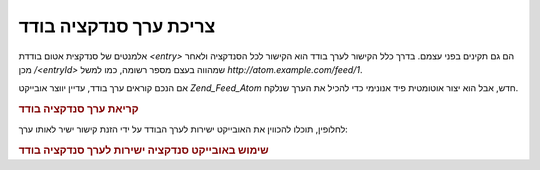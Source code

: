 .. _zend.feed.consuming-atom-single-entry:

צריכת ערך סנדקציה בודד
======================

אלמנטים של סנדקצית אטום בודדת *<entry>* הם גם תקינים בפני עצמם. בדרך
כלל הקישור לערך בודד הוא הקישור לכל הסנדקציה ולאחר מכן */<entryId>*
שמהווה בעצם מספר רשומה, כמו למשל *http://atom.example.com/feed/1*.

אם הנכם קוראים ערך בודד, עדיין יווצר אובייקט *Zend_Feed_Atom* חדש, אבל
הוא יצור אוטומטית פיד אנונימי כדי להכיל את הערך שנלקח.

.. _zend.feed.consuming-atom-single-entry.example.atom:

.. rubric:: קריאת ערך סנדקציה בודד

.. code-block:: php
   :linenos:

   $feed = new Zend_Feed_Atom('http://atom.example.com/feed/1');
   echo 'The feed has: ' . $feed->count() . ' entry.';

   $entry = $feed->current();


לחלופין, תוכלו להכווין את האובייקט ישירות לערך הבודד על ידי
הזנת קישור ישיר לאותו ערך:

.. _zend.feed.consuming-atom-single-entry.example.entryatom:

.. rubric:: שימוש באובייקט סנדקציה ישירות לערך סנדקציה בודד

.. code-block:: php
   :linenos:

   $entry = new Zend_Feed_Entry_Atom('http://atom.example.com/feed/1');
   echo $entry->title();



